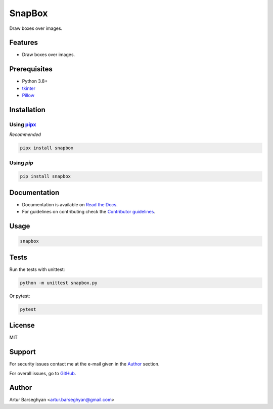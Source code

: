 =======
SnapBox
=======
.. External dependencies

.. _tkinter: https://docs.python.org/3/library/tkinter.html
.. _Pillow: https://python-pillow.org/
.. _pipx: https://pipx.pypa.io/

.. Internal references

.. _SnapBox: https://github.com/barseghyanartur/snapbox/
.. _Read the Docs: http://snapbox.readthedocs.io/
.. _Contributor guidelines: https://snapbox.readthedocs.io/en/latest/contributor_guidelines.html

Draw boxes over images.

.. image:: https://img.shields.io/pypi/v/snapbox.svg
   :target: https://pypi.python.org/pypi/snapbox
   :alt: PyPI Version

.. image:: https://img.shields.io/pypi/pyversions/snapbox.svg
    :target: https://pypi.python.org/pypi/snapbox/
    :alt: Supported Python versions

.. image:: https://github.com/barseghyanartur/snapbox/actions/workflows/test.yml/badge.svg?branch=main
   :target: https://github.com/barseghyanartur/snapbox/actions
   :alt: Build Status

.. image:: https://readthedocs.org/projects/snapbox/badge/?version=latest
    :target: http://snapbox.readthedocs.io
    :alt: Documentation Status

.. image:: https://img.shields.io/badge/license-MIT-blue.svg
   :target: https://github.com/barseghyanartur/snapbox/#License
   :alt: MIT

.. image:: https://coveralls.io/repos/github/barseghyanartur/snapbox/badge.svg?branch=main&service=github
    :target: https://coveralls.io/github/barseghyanartur/snapbox?branch=main
    :alt: Coverage

Features
========
- Draw boxes over images.

Prerequisites
=============
- Python 3.8+
- `tkinter`_
- `Pillow`_

Installation
============
Using `pipx`_
-------------
*Recommended*

.. code-block:: sh

    pipx install snapbox

Using `pip`
-----------
.. code-block:: sh

    pip install snapbox

Documentation
=============
- Documentation is available on `Read the Docs`_.
- For guidelines on contributing check the `Contributor guidelines`_.

Usage
=====
.. code-block:: sh

    snapbox

Tests
=====

Run the tests with unittest:

.. code-block:: sh

    python -m unittest snapbox.py

Or pytest:

.. code-block:: sh

    pytest

License
=======

MIT

Support
=======
For security issues contact me at the e-mail given in the `Author`_ section.

For overall issues, go to `GitHub <https://github.com/barseghyanartur/snapbox/issues>`_.

Author
======

Artur Barseghyan <artur.barseghyan@gmail.com>
